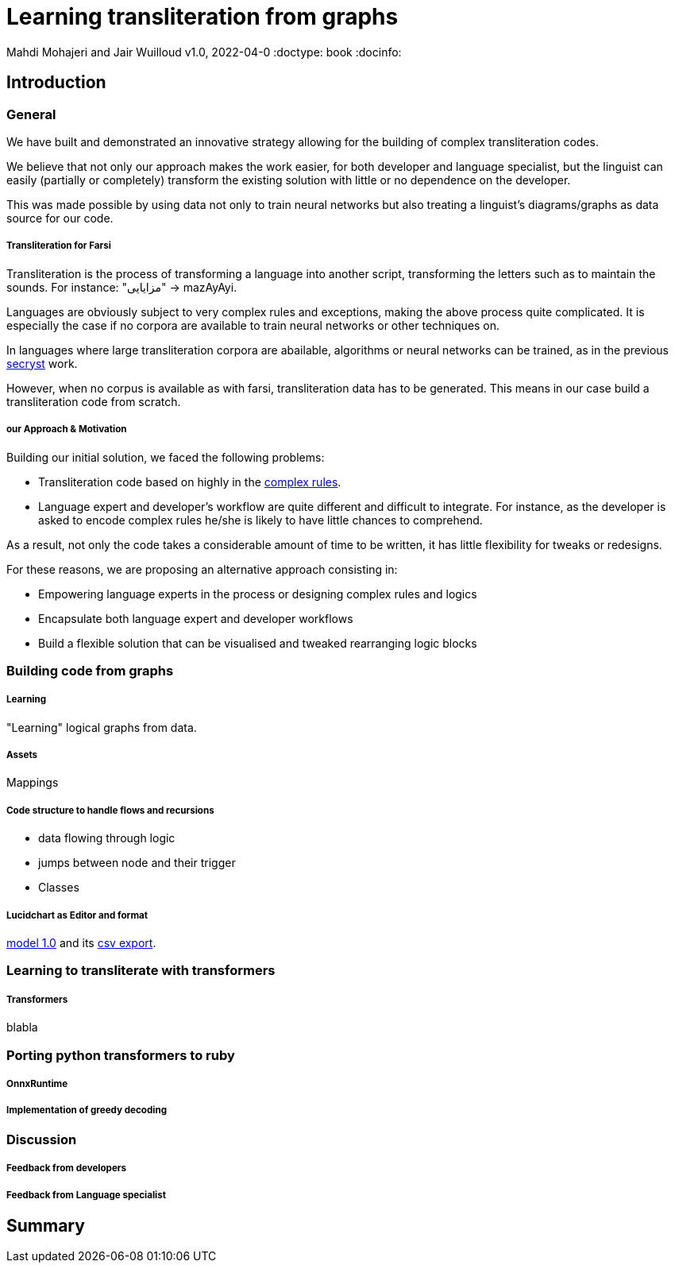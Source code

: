 = Learning transliteration from graphs

Mahdi Mohajeri and Jair Wuilloud
v1.0, 2022-04-0
:doctype: book
:docinfo:

== Introduction

=== General

We have built and demonstrated an innovative strategy allowing for the building
of complex transliteration codes.

We believe that not only our approach makes the work easier, for both developer and
language specialist, but the linguist can easily
(partially or completely) transform the existing solution with little or
 no dependence on the developer.

This was made possible by using data not only to train neural networks but also
treating a linguist's diagrams/graphs as data source for our code.


===== Transliteration for Farsi

Transliteration is the process of transforming a language into another script, transforming the letters such as to maintain the sounds.
For instance: "مزایایی" -> mazAyAyi.

Languages are obviously subject to very complex rules and exceptions, making the above process quite complicated.
It is especially the case if no corpora are available to train neural networks or other techniques on.

In languages where large transliteration corpora are abailable, algorithms
or neural networks can be trained, as in the previous https://github.com/secryst[secryst] work.

However, when no corpus is available as with farsi,
 transliteration data has to be generated. This means in our case
 build a transliteration code from scratch.


===== our Approach & Motivation

Building our initial solution, we faced the following problems:

 * Transliteration code based on highly
 in the https://github.com/interscript/transliteration-learner-from-graphs/blob/main/learn-graph/rules/rules.md[complex rules].
 * Language expert and developer's workflow are quite different and
   difficult to integrate.
   For instance, as the developer is asked to encode complex rules he/she is
   likely to have little chances to comprehend.

As a result, not only the code takes a considerable amount of time to be written,
  it has little flexibility for tweaks or redesigns.

For these reasons, we are proposing an alternative approach consisting in:

  * Empowering language experts in the process or designing complex rules and logics
  * Encapsulate both language expert and developer workflows
  * Build a flexible solution that can be visualised and tweaked rearranging
   logic blocks


=== Building code from graphs

===== Learning
"Learning" logical graphs from data.

===== Assets

Mappings

===== Code structure to handle flows and recursions

* data flowing through logic
* jumps between node and their trigger
* Classes

===== Lucidchart as Editor and format

https://github.com/interscript/transliteration-learner-from-graphs/blob/main/learn-graph/resources/Model1.0.png[model 1.0]
and its https://github.com/interscript/transliteration-learner-from-graphs/blob/main/learn-graph/resources/Model1.0.csv[csv export].


=== Learning to transliterate with transformers

===== Transformers
blabla



=== Porting python transformers to ruby

===== OnnxRuntime
===== Implementation of greedy decoding



=== Discussion

===== Feedback from developers

===== Feedback from Language specialist



== Summary
